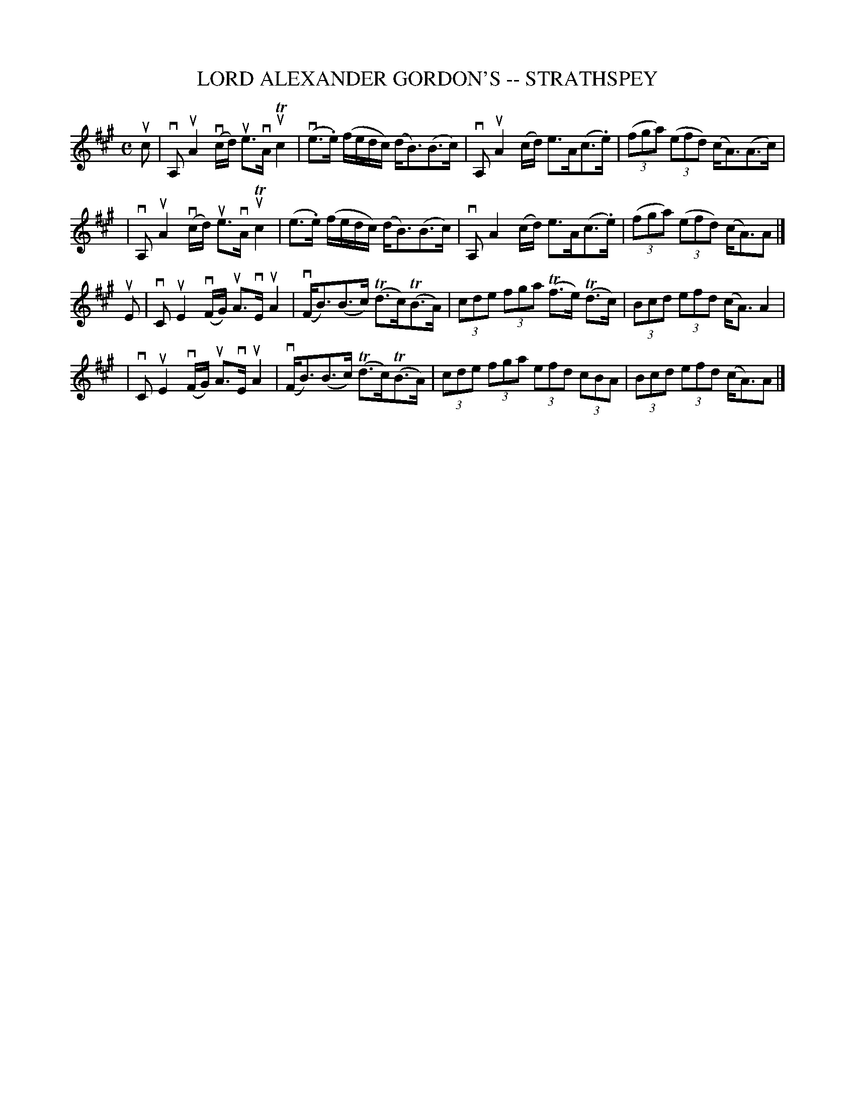 X: 1
T: LORD ALEXANDER GORDON'S -- STRATHSPEY
B: Ryan's Mammoth Collection of Fiddle Tunes
R: strathspey
M: C
L: 1/8
Z: Contributed 20080724 by John Chambers jc:jc.tzo.net
K: A
uc \
| vA, uA2 (vc/d/) ue>vA uTc2 | (ve>.e) (f/e/d/c/) (d<B)(B>c) \
| vA, uA2 (c/d/) e>A(c>.e) | ((3fga) ((3efd) (c<A)(A>c) |
| vA, uA2 (vc/d/) ue>vA uTc2 | (e>.e) (f/e/d/c/) (d<B)(B>c) \
| vA,  A2 (c/d/) e>A(c>.e) | ((3fga) ((3efd) (c<A)A |]
uE \
| vC uE2 (vF/G/) uA>vE uA2 | (vF<B)(B>c) (Td>c)(TB>A) \
| (3cde (3fga (Tf>e) (Td>c) | (3Bcd (3efd (c<A) A2 |
| vC uE2 (vF/G/) uA>vE uA2 | (vF<B)(B>c) (Td>c)(TB>A) \
| (3cde (3fga (3efd (3cBA | (3Bcd (3efd (c<A)A |]
